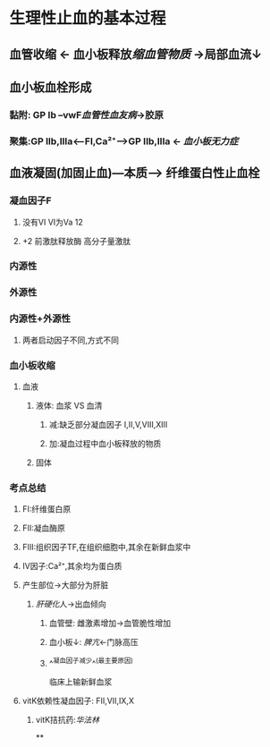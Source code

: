 * 生理性止血的基本过程
** 血管收缩 ← 血小板释放[[缩血管物质]] →局部血流↓
** 血小板血栓形成
*** 黏附: GP Ib --vwF[[血管性血友病]]→胶原
*** 聚集:GP IIb,IIIa<---FI,Ca²⁺---->GP IIb,IIIa ← [[血小板无力症]]
** 血液凝固(加固止血)---本质---> 纤维蛋白性止血栓
*** 凝血因子F
**** 没有VI VI为Va 12
**** +2 前激肽释放酶 高分子量激肽
*** 内源性
*** 外源性
*** 内源性+外源性
**** 两者启动因子不同,方式不同
*** 血小板收缩
**** 血液
***** 液体: 血浆 VS 血清
****** 减:缺乏部分凝血因子 I,II,V,VIII,XIII
****** 加:凝血过程中血小板释放的物质
***** 固体
*** 考点总结
**** FI:纤维蛋白原
**** FII:凝血酶原
**** FIII:组织因子TF,在组织细胞中,其余在新鲜血浆中
**** IV因子:Ca²⁺,其余均为蛋白质
**** 产生部位→大部分为肝脏
***** [[肝硬化]]人→出血倾向
****** 血管壁: 雌激素增加→血管脆性增加
****** 血小板↓: [[脾亢]]←门脉高压
****** ^^凝血因子减少^^(最主要原因)   
临床上输新鲜血浆
**** vitK依赖性凝血因子: FII,VII,IX,X
***** vitK拮抗药:[[华法林]]
**